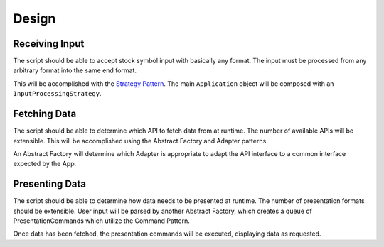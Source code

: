 Design
========

Receiving Input
-----------------
The script should be able to accept stock symbol input with basically any format. The input must be processed from
any arbitrary format into the same end format.

This will be accomplished with the `Strategy Pattern <https://en.wikipedia.org/wiki/Strategy_pattern/>`_. The main
``Application`` object will be composed with an ``InputProcessingStrategy``.

Fetching Data
---------------
The script should be able to determine which API to fetch data from at runtime. The number of available APIs will be
extensible. This will be accomplished using the Abstract Factory and Adapter patterns.

An Abstract Factory will determine which Adapter is appropriate to adapt the API interface to a common interface
expected by the App.

Presenting Data
----------------
The script should be able to determine how data needs to be presented at runtime. The number of presentation
formats should be extensible. User input will be parsed by another Abstract Factory, which creates a queue of
PresentationCommands which utilize the Command Pattern.

Once data has been fetched, the presentation commands will be executed, displaying data as requested.
